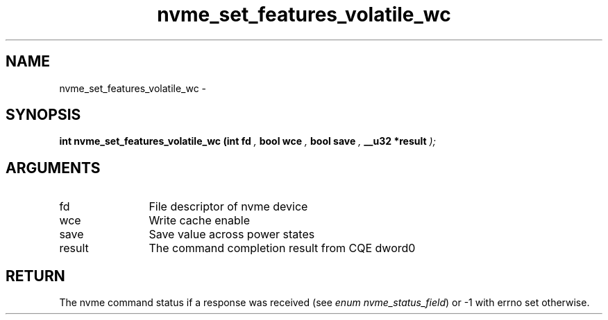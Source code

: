 .TH "nvme_set_features_volatile_wc" 9 "nvme_set_features_volatile_wc" "February 2022" "libnvme API manual" LINUX
.SH NAME
nvme_set_features_volatile_wc \- 
.SH SYNOPSIS
.B "int" nvme_set_features_volatile_wc
.BI "(int fd "  ","
.BI "bool wce "  ","
.BI "bool save "  ","
.BI "__u32 *result "  ");"
.SH ARGUMENTS
.IP "fd" 12
File descriptor of nvme device
.IP "wce" 12
Write cache enable
.IP "save" 12
Save value across power states
.IP "result" 12
The command completion result from CQE dword0
.SH "RETURN"
The nvme command status if a response was received (see
\fIenum nvme_status_field\fP) or -1 with errno set otherwise.
